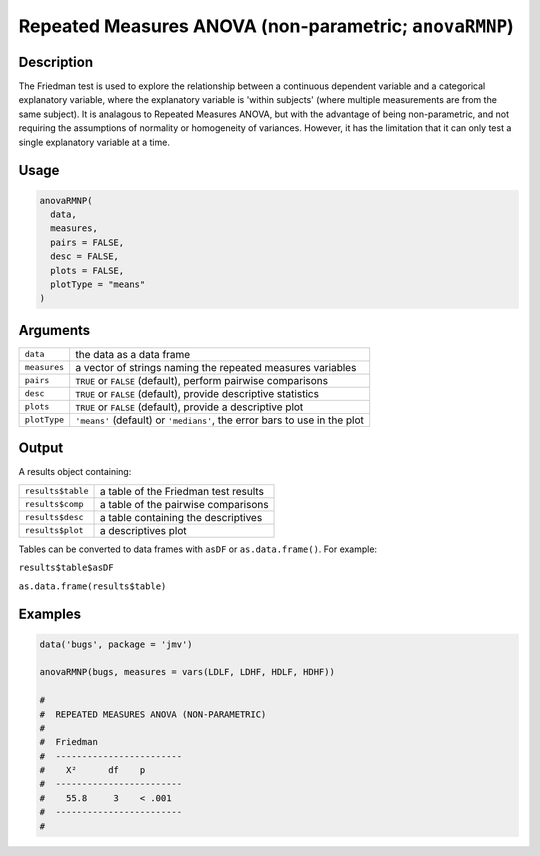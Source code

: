 .. sectionauthor:: `Ravi Selker, Jonathon Love, Damian Dropmann <https://www.jamovi.org>`_

=======================================================
Repeated Measures ANOVA (non-parametric; ``anovaRMNP``)
=======================================================

Description
-----------

The Friedman test is used to explore the relationship between a
continuous dependent variable and a categorical explanatory variable,
where the explanatory variable is 'within subjects' (where multiple
measurements are from the same subject). It is analagous to Repeated
Measures ANOVA, but with the advantage of being non-parametric, and not
requiring the assumptions of normality or homogeneity of variances.
However, it has the limitation that it can only test a single
explanatory variable at a time.

Usage
-----

.. code-block:: r

   anovaRMNP(
     data,
     measures,
     pairs = FALSE,
     desc = FALSE,
     plots = FALSE,
     plotType = "means"
   )

Arguments
---------

+--------------+------------------------------------------------------+
| ``data``     | the data as a data frame                             |
+--------------+------------------------------------------------------+
| ``measures`` | a vector of strings naming the repeated measures     |
|              | variables                                            |
+--------------+------------------------------------------------------+
| ``pairs``    | ``TRUE`` or ``FALSE`` (default), perform pairwise    |
|              | comparisons                                          |
+--------------+------------------------------------------------------+
| ``desc``     | ``TRUE`` or ``FALSE`` (default), provide descriptive |
|              | statistics                                           |
+--------------+------------------------------------------------------+
| ``plots``    | ``TRUE`` or ``FALSE`` (default), provide a           |
|              | descriptive plot                                     |
+--------------+------------------------------------------------------+
| ``plotType`` | ``'means'`` (default) or ``'medians'``, the error    |
|              | bars to use in the plot                              |
+--------------+------------------------------------------------------+

Output
------

A results object containing:

================= ====================================
``results$table`` a table of the Friedman test results
``results$comp``  a table of the pairwise comparisons
``results$desc``  a table containing the descriptives
``results$plot``  a descriptives plot
================= ====================================

Tables can be converted to data frames with ``asDF`` or
``as.data.frame()``. For example:

``results$table$asDF``

``as.data.frame(results$table)``

Examples
--------

.. code-block:: r

   data('bugs', package = 'jmv')

   anovaRMNP(bugs, measures = vars(LDLF, LDHF, HDLF, HDHF))

   #
   #  REPEATED MEASURES ANOVA (NON-PARAMETRIC)
   #
   #  Friedman
   #  ------------------------
   #    X²      df    p
   #  ------------------------
   #    55.8     3    < .001
   #  ------------------------
   #
